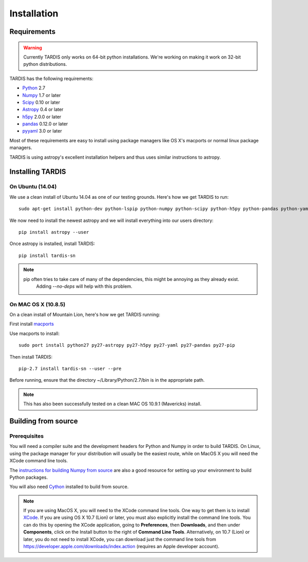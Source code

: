 .. _installation:

************
Installation
************


Requirements
============

.. warning::
    Currently TARDIS only works on 64-bit python installations. We're working on making it work on 32-bit python
    distributions.


TARDIS has the following requirements:

- `Python <http://www.python.org/>`_ 2.7

- `Numpy <http://www.numpy.org/>`_ 1.7 or later

- `Scipy <http://www.scipy.org/>`_ 0.10 or later

- `Astropy <http://www.astropy.org/>`_ 0.4 or later

- `h5py <http://www.h5py.org/>`_ 2.0.0 or later

- `pandas <http://pandas.pydata.org/>`_ 0.12.0 or later

- `pyyaml <http://pyyaml.org/>`_ 3.0 or later

Most of these requirements are easy to install using package managers like OS X's macports or normal linux package managers.

TARDIS is using astropy's excellent installation helpers and thus uses similar instructions to astropy.


Installing TARDIS
=================

On Ubuntu (14.04)
-----------------

We use a clean install of Ubuntu 14.04 as one of our testing grounds. Here's how we get TARDIS to run::

    sudo apt-get install python-dev python-lspip python-numpy python-scipy python-h5py python-pandas python-yaml

We now need to install the newest astropy and we will install everything into our users directory::

    pip install astropy --user
    
Once astropy is installed, install TARDIS::

    pip install tardis-sn

.. note::
    pip often tries to take care of many of the dependencies, this might be annoying as they already exist.
     Adding `--no-deps` will help with this problem.


On MAC OS X (10.8.5)
--------------------

On a clean install of Mountain Lion, here's how we get TARDIS running::

First install `macports <http://www.macports.org/install.php>`_

Use macports to install::

    sudo port install python27 py27-astropy py27-h5py py27-yaml py27-pandas py27-pip

Then install TARDIS::

    pip-2.7 install tardis-sn --user --pre

Before running, ensure that the directory ~/Library/Python/2.7/bin is in the appropriate path.

.. note::
    This has also been successfully tested on a clean MAC OS 10.9.1 (Mavericks) install.


Building from source
====================

Prerequisites
-------------

You will need a compiler suite and the development headers for Python and
Numpy in order to build TARDIS. On Linux, using the package manager for your
distribution will usually be the easiest route, while on MacOS X you will
need the XCode command line tools.

The `instructions for building Numpy from source
<http://docs.scipy.org/doc/numpy/user/install.html>`_ are also a good
resource for setting up your environment to build Python packages.

You will also need `Cython <http://cython.org/>`_ installed to build
from source.

.. note:: If you are using MacOS X, you will need to the XCode command line
          tools.  One way to get them is to install `XCode
          <https://developer.apple.com/xcode/>`_. If you are using OS X 10.7
          (Lion) or later, you must also explicitly install the command line
          tools. You can do this by opening the XCode application, going to
          **Preferences**, then **Downloads**, and then under **Components**,
          click on the Install button to the right of **Command Line Tools**.
          Alternatively, on 10.7 (Lion) or later, you do not need to install
          XCode, you can download just the command line tools from
          https://developer.apple.com/downloads/index.action (requires an Apple
          developer account).

